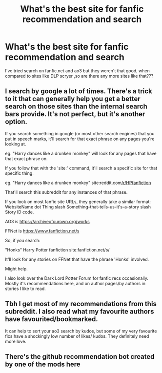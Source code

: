 #+TITLE: What's the best site for fanfic recommendation and search

* What's the best site for fanfic recommendation and search
:PROPERTIES:
:Author: Unit-Superb
:Score: 1
:DateUnix: 1615706392.0
:DateShort: 2021-Mar-14
:FlairText: Discussion
:END:
I've tried search on fanfic.net and ao3 but they weren't that good, when compared to sites like DLP scryer ,so are there any more sites like that???


** I search by google a lot of times. There's a trick to it that can generally help you get a better search on those sites than the internal search bars provide. It's not perfect, but it's another option.

If you search something in google (or most other search engines) that you put in speech marks, it'll search for that exact phrase on any pages you're looking at.

eg. "Harry dances like a drunken monkey" will look for any pages that have that exact phrase on.

If you follow that with the 'site:' command, it'll search a specific site for that specific thing.

eg. "Harry dances like a drunken monkey" site:reddit.com[[/r/HPfanfiction]]

That'll search this subreddit for any instances of that phrase.

If you look on most fanfic site URLs, they generally take a similar format: WebsiteName dot Thing slash Something-that-tells-us-it's-a-story slash Story ID code.

AO3 is [[https://archiveofourown.org/works]]

FFNet is [[https://www.fanfiction.net/s]]

So, if you search:

"Honks" Harry Potter fanfiction site:fanfiction.net/s/

It'll look for any stories on FFNet that have the phrase 'Honks' involved.

Might help.

I also look over the Dark Lord Potter Forum for fanfic recs occasionally. Mostly it's recommendations here, and on author pages/by authors in stories I like to read.
:PROPERTIES:
:Author: Avalon1632
:Score: 3
:DateUnix: 1615721808.0
:DateShort: 2021-Mar-14
:END:


** Tbh I get most of my recommendations from this subreddit. I also read what my favourite authors have favourited/bookmarked.

It can help to sort your ao3 search by kudos, but some of my very favourite fics have a shockingly low number of likes/ kudos. They definitely need more love.
:PROPERTIES:
:Author: jacdot
:Score: 2
:DateUnix: 1615719944.0
:DateShort: 2021-Mar-14
:END:


** There's the github recommendation bot created by one of the mods here
:PROPERTIES:
:Author: browtfiwasboredokai
:Score: 1
:DateUnix: 1615730279.0
:DateShort: 2021-Mar-14
:END:
